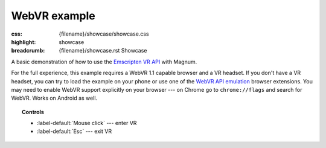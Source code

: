 WebVR example
#############

:css: {filename}/showcase/showcase.css
:highlight: showcase
:breadcrumb: {filename}/showcase.rst Showcase

A basic demonstration of how to use the
`Emscripten VR API <https://kripken.github.io/emscripten-site/docs/api_reference/vr.h.html>`_
with Magnum.

For the full experience, this example requires a WebVR 1.1 capable browser and
a VR headset. If you don't have a VR headset, you can try to load the example
on your phone or use one of the
`WebVR API emulation <https://chrome.google.com/webstore/detail/webvr-api-emulation/gbdnpaebafagioggnhkacnaaahpiefil>`_
browser extensions. You may need to enable WebVR support explicitly on your
browser --- on Chrome go to ``chrome://flags`` and search for WebVR. Works on
Android as well.

.. topic:: Controls

    -   :label-default:`Mouse click` --- enter VR
    -   :label-default:`Esc` --- exit VR

.. raw:: html

    <div id="container" class="aspect-2-1">
      <div id="sizer"><div id="expander"><div id="listener">
        <canvas id="module" tabindex="0"></canvas>
        <div id="status">Initialization...</div>
        <div id="status-description"></div>
        <script async="async" src="{filename}/showcase/webvr/magnum-webvr.js"></script>
        <script src="{filename}/showcase/EmscriptenApplication.js"></script>
      </div></div></div>
    </div>

.. block-warning:: Doesn't work?

    This example requires `WebAssembly <http://webassembly.org/>`_-capable
    browser with WebGL 1 enabled and WebVR support. See the
    `Showcase <{filename}/showcase.rst>`_ page for more information; you can
    also report a bug either for the :gh:`example itself <mosra/magnum-examples>`
    or :gh:`for the website <mosra/magnum-website>`. Feedback welcome!

.. block-info:: Source code and documentation

    You can find further information and source code of this example
    :dox:`in the documentation <examples-webvr>`.

